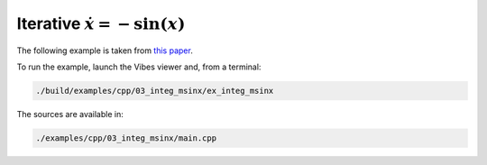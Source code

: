 Iterative :math:`\dot{x}=-\sin(x)`
----------------------------------

The following example is taken from `this paper <http://simon-rohou.fr/research/tubint/tubint_paper.pdf>`_.




To run the example, launch the Vibes viewer and, from a terminal:

.. code-block:: bash

  ./build/examples/cpp/03_integ_msinx/ex_integ_msinx

The sources are available in:

.. code-block:: none

  ./examples/cpp/03_integ_msinx/main.cpp